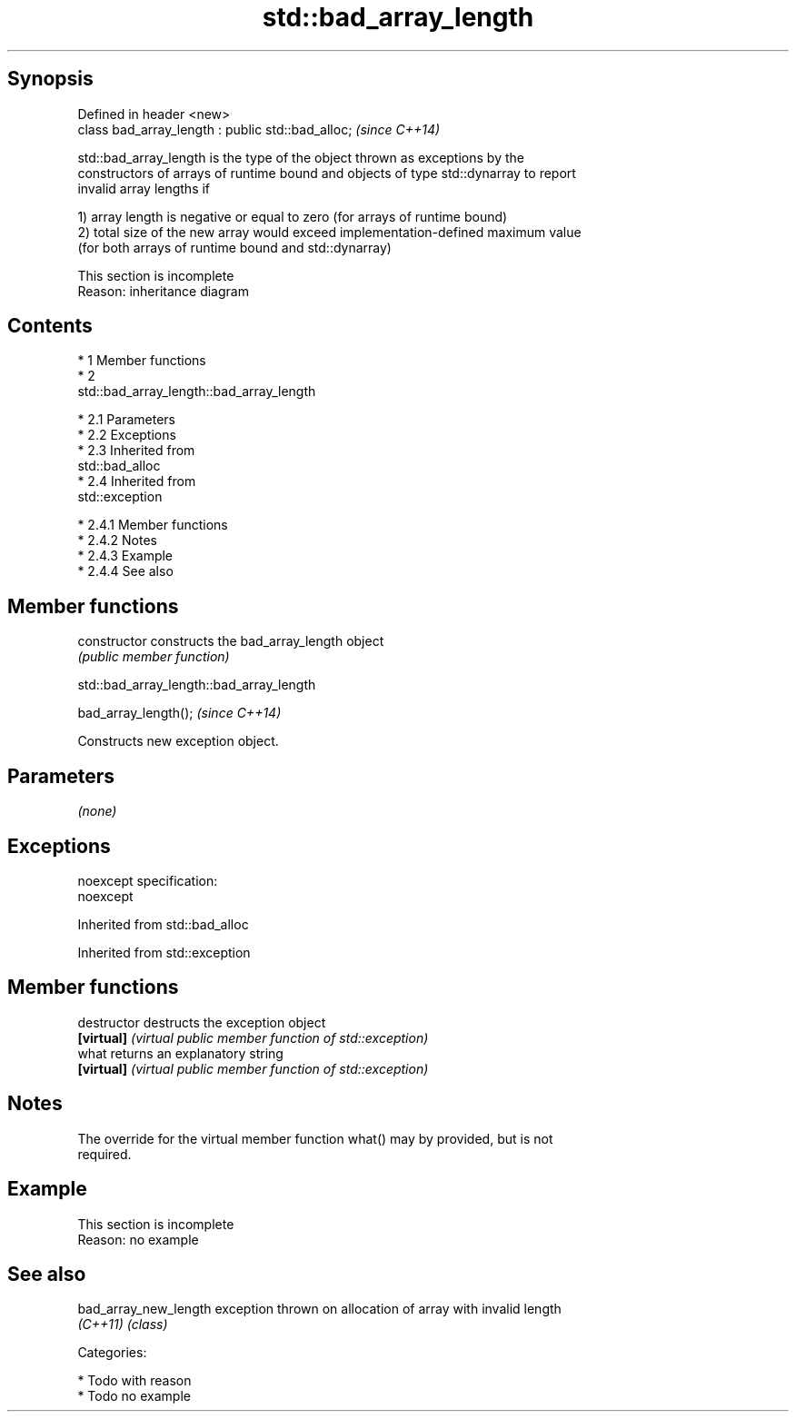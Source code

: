 .TH std::bad_array_length 3 "Apr 19 2014" "1.0.0" "C++ Standard Libary"
.SH Synopsis
   Defined in header <new>
   class bad_array_length : public std::bad_alloc;  \fI(since C++14)\fP

   std::bad_array_length is the type of the object thrown as exceptions by the
   constructors of arrays of runtime bound and objects of type std::dynarray to report
   invalid array lengths if

   1) array length is negative or equal to zero (for arrays of runtime bound)
   2) total size of the new array would exceed implementation-defined maximum value
   (for both arrays of runtime bound and std::dynarray)

    This section is incomplete
    Reason: inheritance diagram

.SH Contents

     * 1 Member functions
     * 2
       std::bad_array_length::bad_array_length

          * 2.1 Parameters
          * 2.2 Exceptions
          * 2.3 Inherited from
            std::bad_alloc
          * 2.4 Inherited from
            std::exception

               * 2.4.1 Member functions
               * 2.4.2 Notes
               * 2.4.3 Example
               * 2.4.4 See also

.SH Member functions

   constructor   constructs the bad_array_length object
                 \fI(public member function)\fP

                         std::bad_array_length::bad_array_length

   bad_array_length();  \fI(since C++14)\fP

   Constructs new exception object.

.SH Parameters

   \fI(none)\fP

.SH Exceptions

   noexcept specification:
   noexcept

Inherited from std::bad_alloc

Inherited from std::exception

.SH Member functions

   destructor   destructs the exception object
   \fB[virtual]\fP    \fI(virtual public member function of std::exception)\fP
   what         returns an explanatory string
   \fB[virtual]\fP    \fI(virtual public member function of std::exception)\fP

.SH Notes

   The override for the virtual member function what() may by provided, but is not
   required.

.SH Example

    This section is incomplete
    Reason: no example

.SH See also

   bad_array_new_length exception thrown on allocation of array with invalid length
   \fI(C++11)\fP              \fI(class)\fP

   Categories:

     * Todo with reason
     * Todo no example
